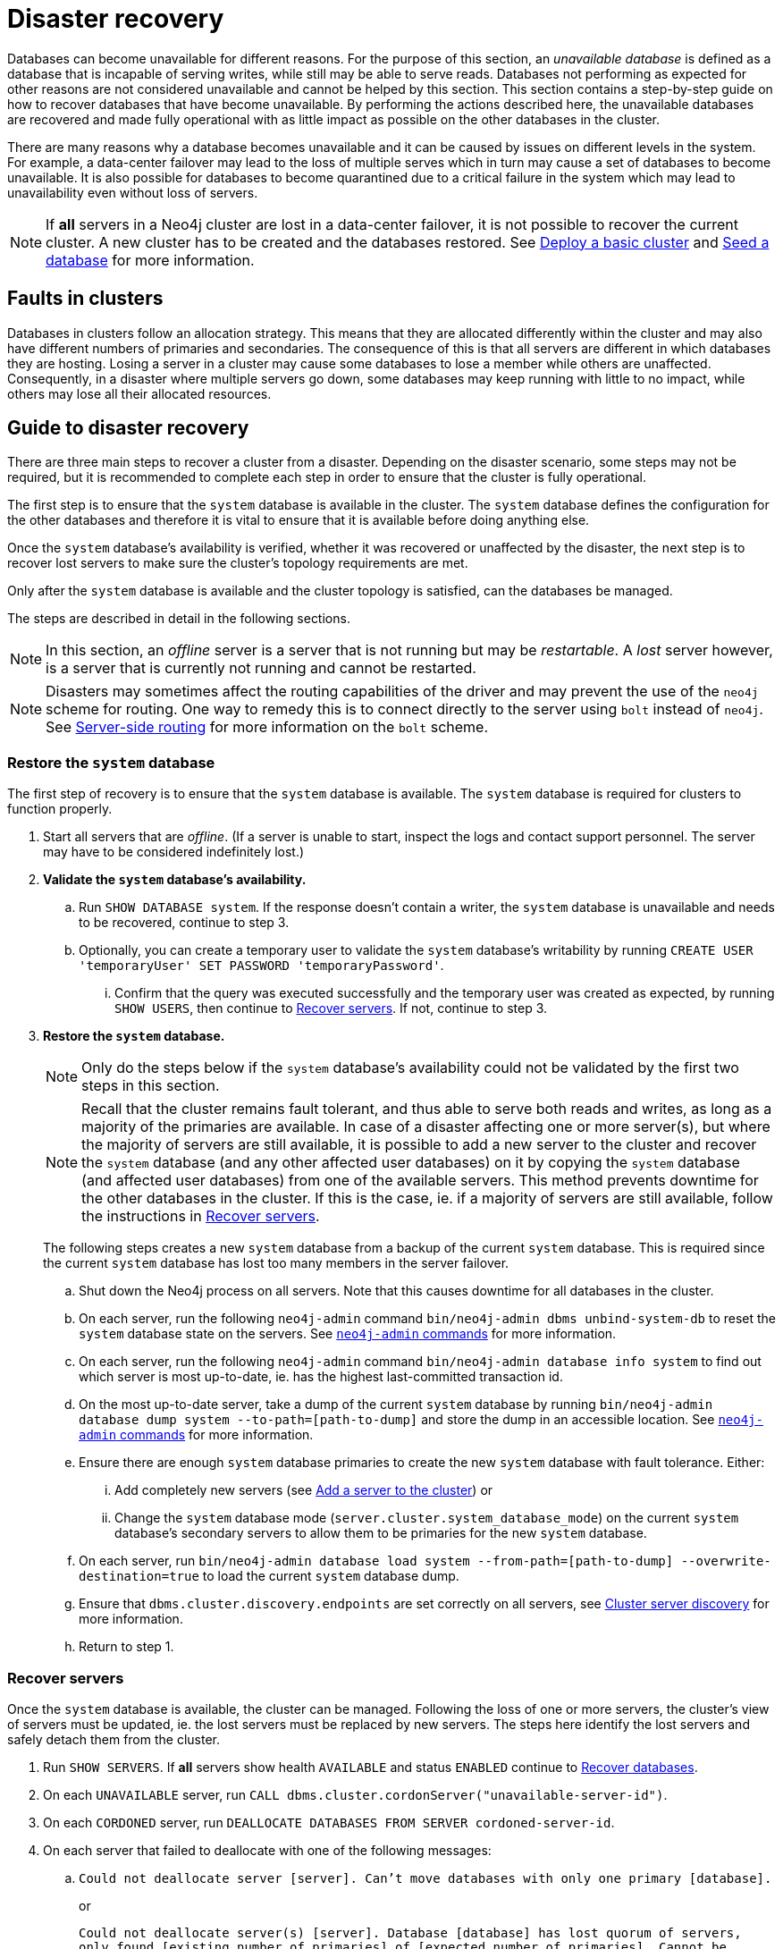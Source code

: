 :description: This section describes how to recover databases that have become unavailable.
[role=enterprise-edition]
[[cluster-recovery]]
= Disaster recovery

Databases can become unavailable for different reasons.
For the purpose of this section, an _unavailable database_ is defined as a database that is incapable of serving writes, while still may be able to serve reads.
Databases not performing as expected for other reasons are not considered unavailable and cannot be helped by this section.
//Refer to <<link to error handling section, TBD>> for more information on troubleshooting.
This section contains a step-by-step guide on how to recover databases that have become unavailable.
By performing the actions described here, the unavailable databases are recovered and made fully operational with as little impact as possible on the other databases in the cluster.

There are many reasons why a database becomes unavailable and it can be caused by issues on different levels in the system.
For example, a data-center failover may lead to the loss of multiple serves which in turn may cause a set of databases to become unavailable.
It is also possible for databases to become quarantined due to a critical failure in the system which may lead to unavailability even without loss of servers.

[NOTE]
====
If *all* servers in a Neo4j cluster are lost in a data-center failover, it is not possible to recover the current cluster.
A new cluster has to be created and the databases restored.
See xref:clustering/setup/deploy.adoc[Deploy a basic cluster] and xref:clustering/databases.adoc#cluster-seed[Seed a database] for more information.
====

== Faults in clusters

Databases in clusters follow an allocation strategy.
This means that they are allocated differently within the cluster and may also have different numbers of primaries and secondaries.
The consequence of this is that all servers are different in which databases they are hosting.
Losing a server in a cluster may cause some databases to lose a member while others are unaffected.
Consequently, in a disaster where multiple servers go down, some databases may keep running with little to no impact, while others may lose all their allocated resources.

== Guide to disaster recovery

There are three main steps to recover a cluster from a disaster.
Depending on the disaster scenario, some steps may not be required, but it is recommended to complete each step in order to ensure that the cluster is fully operational.

The first step is to ensure that the `system` database is available in the cluster.
The `system` database defines the configuration for the other databases and therefore it is vital to ensure that it is available before doing anything else.

Once the `system` database's availability is verified, whether it was recovered or unaffected by the disaster, the next step is to recover lost servers to make sure the cluster's topology requirements are met.

Only after the `system` database is available and the cluster topology is satisfied, can the databases be managed.

The steps are described in detail in the following sections.

[NOTE]
====
In this section, an _offline_ server is a server that is not running but may be _restartable_.
A _lost_ server however, is a server that is currently not running and cannot be restarted.
====

[NOTE]
====
Disasters may sometimes affect the routing capabilities of the driver and may prevent the use of the `neo4j` scheme for routing.
One way to remedy this is to connect directly to the server using `bolt` instead of `neo4j`.
See xref:clustering/setup/routing.adoc#clustering-routing[Server-side routing] for more information on the `bolt` scheme.
====

=== Restore the `system` database

The first step of recovery is to ensure that the `system` database is available.
The `system` database is required for clusters to function properly.

. Start all servers that are _offline_.
(If a server is unable to start, inspect the logs and contact support personnel.
The server may have to be considered indefinitely lost.)
. *Validate the `system` database's availability.*
.. Run `SHOW DATABASE system`.
If the response doesn't contain a writer, the `system` database is unavailable and needs to be recovered, continue to step 3.
.. Optionally, you can create a temporary user to validate the `system` database's writability by running `CREATE USER 'temporaryUser' SET PASSWORD 'temporaryPassword'`.
... Confirm that the query was executed successfully and the temporary user was created as expected, by running `SHOW USERS`, then continue to xref:clustering/disaster-recovery.adoc#recover-servers[Recover servers].
If not, continue to step 3.
+
. *Restore the `system` database.*
+
[NOTE]
====
Only do the steps below if the `system` database's availability could not be validated by the first two steps in this section.
====
+
[NOTE]
====
Recall that the cluster remains fault tolerant, and thus able to serve both reads and writes, as long as a majority of the primaries are available.
In case of a disaster affecting one or more server(s), but where the majority of servers are still available, it is possible to add a new server to the cluster and recover the `system` database (and any other affected user databases) on it by copying the `system` database (and affected user databases) from one of the available servers.
This method prevents downtime for the other databases in the cluster.
If this is the case, ie. if a majority of servers are still available, follow the instructions in <<recover-servers>>.
====
+
The following steps creates a new `system` database from a backup of the current `system` database.
This is required since the current `system` database has lost too many members in the server failover.

.. Shut down the Neo4j process on all servers.
Note that this causes downtime for all databases in the cluster.
.. On each server, run the following `neo4j-admin` command `bin/neo4j-admin dbms unbind-system-db` to reset the `system` database state on the servers.
See xref:tools/neo4j-admin/index.adoc#neo4j-admin-commands[`neo4j-admin` commands] for more information.
.. On each server, run the following `neo4j-admin` command `bin/neo4j-admin database info system` to find out which server is most up-to-date, ie. has the highest last-committed transaction id.
.. On the most up-to-date server, take a dump of the current `system` database by running `bin/neo4j-admin database dump system --to-path=[path-to-dump]` and store the dump in an accessible location.
See xref:tools/neo4j-admin/index.adoc#neo4j-admin-commands[`neo4j-admin` commands] for more information.
.. Ensure there are enough `system` database primaries to create the new `system` database with fault tolerance.
Either:
... Add completely new servers (see xref:clustering/servers.adoc#cluster-add-server[Add a server to the cluster]) or
... Change the `system` database mode (`server.cluster.system_database_mode`) on the current `system` database's secondary servers to allow them to be primaries for the new `system` database.
.. On each server, run `bin/neo4j-admin database load system --from-path=[path-to-dump] --overwrite-destination=true` to load the current `system` database dump.
.. Ensure that `dbms.cluster.discovery.endpoints` are set correctly on all servers, see xref:clustering/setup/discovery.adoc[Cluster server discovery] for more information.
.. Return to step 1.


[[recover-servers]]
=== Recover servers

Once the `system` database is available, the cluster can be managed.
Following the loss of one or more servers, the cluster's view of servers must be updated, ie. the lost servers must be replaced by new servers.
The steps here identify the lost servers and safely detach them from the cluster.

. Run `SHOW SERVERS`.
If *all* servers show health `AVAILABLE` and status `ENABLED` continue to xref:clustering/disaster-recovery.adoc#recover-databases[Recover databases].
. On each `UNAVAILABLE` server, run `CALL dbms.cluster.cordonServer("unavailable-server-id")`.
. On each `CORDONED` server, run `DEALLOCATE DATABASES FROM SERVER cordoned-server-id`.
. On each server that failed to deallocate with one of the following messages:
.. `Could not deallocate server [server]. Can't move databases with only one primary [database].`
+
or
+
`Could not deallocate server(s) [server].
Database [database] has lost quorum of servers, only found [existing number of primaries] of [expected number of primaries].
Cannot be safely reallocated.`
+
First ensure that there is a backup for the database in question (see xref:backup-restore/online-backup.adoc[Online backup]), and then drop the database by running `DROP DATABASE database-name`.
Return to step 3.
.. `Could not deallocate server [server]. Cannot change allocations for database [stopped-db] because it is offline.`
+
Try to start the offline database by running `START DATABASE stopped-db WAIT`.
If it starts successfully, return to step 3.
Otherwise, ensure that there is a backup for the database before dropping it with `DROP DATABASE stopped-db`.
Return to step 3.
+
[NOTE]
====
A database can be set to `READ-ONLY`-mode before it is started to avoid updates on a database that is desired to be stopped with the following:
`ALTER DATABASE database-name SET ACCESS READ ONLY`.
====

.. `Could not deallocate server [server]. Reallocation of [database] not possible, no new target found. All existing servers: [existing-servers]. Actual allocated server with mode [mode] is [current-hostings].`
+
Add new servers and enable them and then return to step 3, see xref:clustering/servers.adoc#cluster-add-server[Add a server to the cluster] for more information.
. Run `SHOW SERVERS YIELD *` once all enabled servers host the requested databases (`hosting`-field contains exactly the databases in the `requestedHosting` field), proceed to the next step.
Note that this may take a few minutes.
. For each deallocated server, run `DROP SERVER deallocated-server-id`.
. Return to step 1.

[[recover-databases]]
=== Recover databases

Once the `system` database is verified available, and all servers are online, the databases can be managed.
The steps here aim to make the unavailable databases available.

. If you have previously dropped databases as part of this guide, re-create each one from backup.
See the xref:database-administration/standard-databases/manage-databases.adoc[Manage databases] section for more information on how to create a database.
. Run `SHOW DATABASES`.
If all databases are in desired states on all servers (`requestedStatus`=`currentStatus`), disaster recovery is complete.
// . For each database that remains unavailable, refer to <<unavailable-databases, Managing unavailable databases in a cluster>>.
// Perform the actions required to get the database available then return to step 2.
